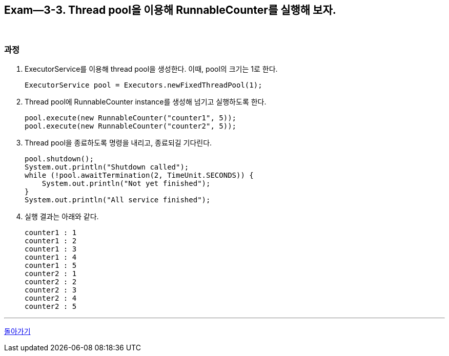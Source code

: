 == Exam--3-3. Thread pool을 이용해 RunnableCounter를 실행해 보자.

{empty} +

=== 과정

1. ExecutorService를 이용해 thread pool을 생성한다. 이때, pool의 크기는 1로 한다.
+
[source,java,indent=0]
----
        ExecutorService pool = Executors.newFixedThreadPool(1);
----
+
2. Thread pool에 RunnableCounter instance를 생성해 넘기고 실행하도록 한다.
+
[source,java,indent=0]
----
        pool.execute(new RunnableCounter("counter1", 5));
        pool.execute(new RunnableCounter("counter2", 5));
----
3. Thread pool을 종료하도록 명령을 내리고, 종료되길 기다린다.
+
[source,console,indent=0]
----
        pool.shutdown();
        System.out.println("Shutdown called");
        while (!pool.awaitTermination(2, TimeUnit.SECONDS)) {
            System.out.println("Not yet finished");
        }
        System.out.println("All service finished");
----
+
4. 실행 결과는 아래와 같다.
+
====
[source,console]
----
counter1 : 1
counter1 : 2
counter1 : 3
counter1 : 4
counter1 : 5
counter2 : 1
counter2 : 2
counter2 : 3
counter2 : 4
counter2 : 5
----
====

---

ifndef::env-github[]
link:../03.runnable_interface_implement.adoc[돌아가기]
endif::[]

ifdef::env-github[]
[돌아가기](../03.runnable_interface_implement.adoc)
endif::[]
